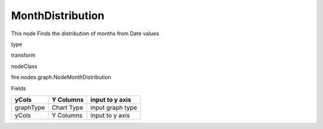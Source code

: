 
MonthDistribution
^^^^^^ 

This node Finds the distribution of months from Date values

type

transform

nodeClass

fire.nodes.graph.NodeMonthDistribution

Fields

+-----------+------------+------------------+
| yCols     | Y Columns  | input to y axis  |
+===========+============+==================+
| graphType | Chart Type | input graph type |
+-----------+------------+------------------+
| yCols     | Y Columns  | input to y axis  |
+-----------+------------+------------------+